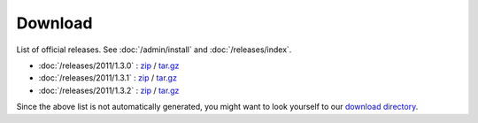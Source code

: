 Download
========

List of official releases.
See :doc:`/admin/install` and :doc:`/releases/index`.

- :doc:`/releases/2011/1.3.0` : 
  `zip <dist/lino-1.3.0.zip>`_ / `tar.gz <dist/lino-1.3.0.tar.gz>`_

- :doc:`/releases/2011/1.3.1` : 
  `zip <dist/lino-1.3.1.zip>`_ / `tar.gz <dist/lino-1.3.1.tar.gz>`_

- :doc:`/releases/2011/1.3.2` : 
  `zip <dist/lino-1.3.2.zip>`_ / `tar.gz <dist/lino-1.3.2.tar.gz>`_

Since the above list is not automatically generated, 
you might want to look yourself to our `download directory <dist>`_.